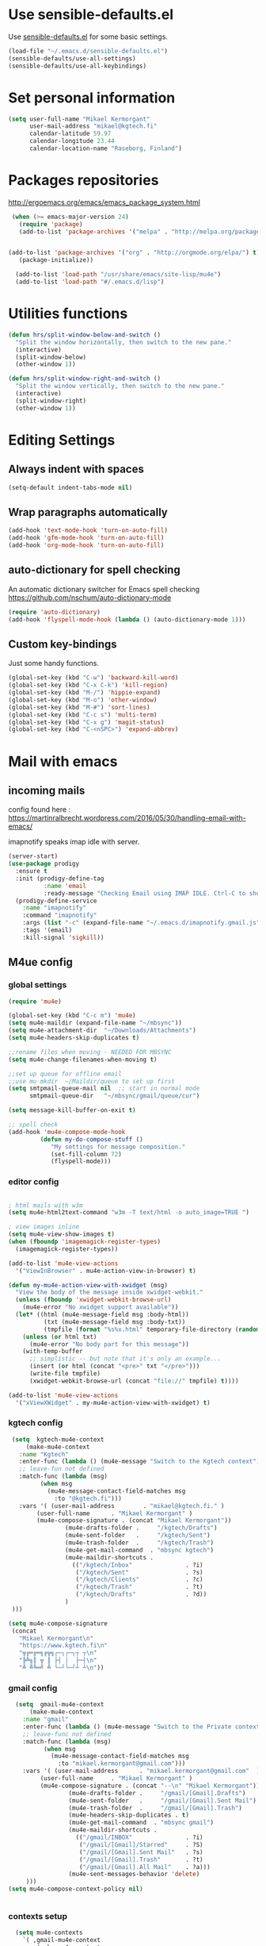 * Use sensible-defaults.el

Use [[https://github.com/hrs/sensible-defaults.el][sensible-defaults.el]] for some basic settings.

#+BEGIN_SRC emacs-lisp
  (load-file "~/.emacs.d/sensible-defaults.el")
  (sensible-defaults/use-all-settings)
  (sensible-defaults/use-all-keybindings)
#+END_SRC

* Set personal information

#+BEGIN_SRC emacs-lisp
  (setq user-full-name "Mikael Kermorgant"
        user-mail-address "mikael@kgtech.fi"
        calendar-latitude 59.97
        calendar-longitude 23.44
        calendar-location-name "Raseborg, Finland")
#+END_SRC

* Packages repositories

http://ergoemacs.org/emacs/emacs_package_system.html

#+BEGIN_SRC emacs-lisp
 (when (>= emacs-major-version 24)
   (require 'package)
   (add-to-list 'package-archives '("melpa" . "http://melpa.org/packages/")  t)


(add-to-list 'package-archives '("org" . "http://orgmode.org/elpa/") t)
   (package-initialize))

  (add-to-list 'load-path "/usr/share/emacs/site-lisp/mu4e")
  (add-to-list 'load-path "#/.emacs.d/lisp")
#+END_SRC

* Utilities functions
#+BEGIN_SRC emacs-lisp
(defun hrs/split-window-below-and-switch ()
  "Split the window horizontally, then switch to the new pane."
  (interactive)
  (split-window-below)
  (other-window 1))

(defun hrs/split-window-right-and-switch ()
  "Split the window vertically, then switch to the new pane."
  (interactive)
  (split-window-right)
  (other-window 1))
#+END_SRC

* Editing Settings
** Always indent with spaces
#+BEGIN_SRC emacs-lisp
(setq-default indent-tabs-mode nil)
#+END_SRC
** Wrap paragraphs automatically
#+BEGIN_SRC emacs-lisp
(add-hook 'text-mode-hook 'turn-on-auto-fill)
(add-hook 'gfm-mode-hook 'turn-on-auto-fill)
(add-hook 'org-mode-hook 'turn-on-auto-fill)
#+END_SRC

** auto-dictionary for spell checking
   An automatic dictionary switcher for Emacs spell checking
   https://github.com/nschum/auto-dictionary-mode
#+BEGIN_SRC emacs-lisp
(require 'auto-dictionary)
(add-hook 'flyspell-mode-hook (lambda () (auto-dictionary-mode 1)))
#+END_SRC

** Custom key-bindings
   Just some handy functions.

#+BEGIN_SRC emacs-lisp
  (global-set-key (kbd "C-w") 'backward-kill-word)
  (global-set-key (kbd "C-x C-k") 'kill-region)
  (global-set-key (kbd "M-/") 'hippie-expand)
  (global-set-key (kbd "M-o") 'other-window)
  (global-set-key (kbd "M-#") 'sort-lines)
  (global-set-key (kbd "C-c s") 'multi-term)
  (global-set-key (kbd "C-x g") 'magit-status)
  (global-set-key (kbd "C-<nSPC>") 'expand-abbrev)

#+END_SRC
* Mail with emacs
** incoming mails
   config found here :
   https://martinralbrecht.wordpress.com/2016/05/30/handling-email-with-emacs/

   imapnotify speaks imap idle with server.
   #+BEGIN_SRC emacs-lisp
(server-start)
(use-package prodigy
  :ensure t
  :init (prodigy-define-tag
          :name 'email
          :ready-message "Checking Email using IMAP IDLE. Ctrl-C to shutdown.")
  (prodigy-define-service
    :name "imapnotify"
    :command "imapnotify"
    :args (list "-c" (expand-file-name "~/.emacs.d/imapnotify.gmail.js" (getenv "HOME")))
    :tags '(email)
    :kill-signal 'sigkill))
   #+END_SRC
** M4ue config
*** global settings
    #+BEGIN_SRC emacs-lisp
(require 'mu4e)

(global-set-key (kbd "C-c m") 'mu4e)
(setq mu4e-maildir (expand-file-name "~/mbsync"))
(setq mu4e-attachment-dir  "~/Downloads/Attachments")
(setq mu4e-headers-skip-duplicates t)

;;rename files when moving - NEEDED FOR MBSYNC
(setq mu4e-change-filenames-when-moving t)

;;set up queue for offline email
;;use mu mkdir  ~/Maildir/queue to set up first
(setq smtpmail-queue-mail nil  ;; start in normal mode
      smtpmail-queue-dir   "~/mbsync/gmail/queue/cur")

(setq message-kill-buffer-on-exit t)

;; spell check
(add-hook 'mu4e-compose-mode-hook
         (defun my-do-compose-stuff ()
            "My settings for message composition."
            (set-fill-column 72)
            (flyspell-mode)))
    #+END_SRC

*** editor config
    #+BEGIN_SRC emacs-lisp

; html mails with w3m
(setq mu4e-html2text-command "w3m -T text/html -o auto_image=TRUE ")

; view images inline
(setq mu4e-view-show-images t)
(when (fboundp 'imagemagick-register-types)
  (imagemagick-register-types))

(add-to-list 'mu4e-view-actions
  '("ViewInBrowser" . mu4e-action-view-in-browser) t)

(defun my-mu4e-action-view-with-xwidget (msg)
  "View the body of the message inside xwidget-webkit."
  (unless (fboundp 'xwidget-webkit-browse-url)
    (mu4e-error "No xwidget support available"))
  (let* ((html (mu4e-message-field msg :body-html))
          (txt (mu4e-message-field msg :body-txt))
          (tmpfile (format "%s%x.html" temporary-file-directory (random t))))
    (unless (or html txt)
      (mu4e-error "No body part for this message"))
    (with-temp-buffer
      ;; simplistic -- but note that it's only an example...
      (insert (or html (concat "<pre>" txt "</pre>")))
      (write-file tmpfile)
      (xwidget-webkit-browse-url (concat "file://" tmpfile) t))))

(add-to-list 'mu4e-view-actions
  '("xViewXWidget" . my-mu4e-action-view-with-xwidget) t)
    #+END_SRC

*** kgtech config
    #+BEGIN_SRC emacs-lisp
    (setq  kgtech-mu4e-context
        (make-mu4e-context
	  :name "Kgtech"
	  :enter-func (lambda () (mu4e-message "Switch to the Kgtech context"))
	  ;; leave-fun not defined
	  :match-func (lambda (msg)
			(when msg
			  (mu4e-message-contact-field-matches msg
			    :to "@kgtech.fi")))
	  :vars '( (user-mail-address	     . "mikael@kgtech.fi." )
		   (user-full-name	    . "Mikael Kermorgant" )
		   (mu4e-compose-signature . (concat "Mikael Kermorgant"))
                   (mu4e-drafts-folder .     "/kgtech/Drafts")
                   (mu4e-sent-folder   .     "/kgtech/Sent")
                   (mu4e-trash-folder  .     "/kgtech/Trash")
                   (mu4e-get-mail-command  . "mbsync kgtech")
                   (mu4e-maildir-shortcuts .
                     (("/kgtech/Inbox"               . ?i)
                      ("/kgtech/Sent"                . ?s)
                      ("/kgtech/Clients"             . ?c)
                      ("/kgtech/Trash"               . ?t)
                      ("/kgtech/Drafts"              . ?d))
                   )
    )))

   (setq mu4e-compose-signature
    (concat
      "Mikael Kermorgant\n"
      "https://www.kgtech.fi\n"
      "╦╔═╔═╗╔╦╗┌─┐┌─┐┬ ┬\n"
      "╠╩╗║ ╦ ║ ├┤ │  ├─┤\n"
      "╩ ╩╚═╝ ╩ └─┘└─┘┴ ┴\n"))
    #+END_SRC

*** gmail config
    #+BEGIN_SRC emacs-lisp
    (setq  gmail-mu4e-context
        (make-mu4e-context
	  :name "gmail"
	  :enter-func (lambda () (mu4e-message "Switch to the Private context"))
	  ;; leave-func not defined
	  :match-func (lambda (msg)
			(when msg
			  (mu4e-message-contact-field-matches msg
			    :to "mikael.kermorgant@gmail.com")))
	  :vars '( (user-mail-address	   . "mikael.kermorgant@gmail.com"  )
		   (user-full-name	   . "Mikael Kermorgant" )
		   (mu4e-compose-signature . (concat "--\n" "Mikael Kermorgant"))
                   (mu4e-drafts-folder .     "/gmail/[Gmail].Drafts")
                   (mu4e-sent-folder   .     "/gmail/[Gmail].Sent Mail")
                   (mu4e-trash-folder  .     "/gmail/[Gmail].Trash")
                   (mu4e-headers-skip-duplicates . t)
                   (mu4e-get-mail-command  . "mbsync gmail")
                   (mu4e-maildir-shortcuts .
                     (("/gmail/INBOX"               . ?i)
                      ("/gmail/[Gmail]/Starred"     . ?S)
                      ("/gmail/[Gmail].Sent Mail"   . ?s)
                      ("/gmail/[Gmail].Trash"       . ?t)
                      ("/gmail/[Gmail].All Mail"    . ?a)))
                   (mu4e-sent-messages-behavior 'delete)
       )))
  (setq mu4e-compose-context-policy nil)


    #+END_SRC

*** contexts setup
    #+BEGIN_SRC emacs-lisp
  (setq mu4e-contexts
    `( ,gmail-mu4e-context
       ,(make-mu4e-context
	  :name "Yahoo"
	  :enter-func (lambda () (mu4e-message "Switch to the Yahoo context"))
	  ;; leave-fun not defined
	  :match-func (lambda (msg)
			(when msg
			  (mu4e-message-contact-field-matches msg
			    :to "mikael.kermorgant@yahoo.fr")))
	  :vars '( (user-mail-address	     . "mikael.kermorgant@yahoo.fr." )
		   (user-full-name	    . "Mikael Kermorgant" )
		   (mu4e-compose-signature . (concat "Mikael Kermorgant"))
                   (mu4e-drafts-folder .     "/yahoo/drafts")
                   (mu4e-sent-folder   .     "/yahoo/sent")
                   (mu4e-trash-folder  .     "/yahoo/trash")
                   (mu4e-get-mail-command  . "mbsync yahoo")
                   (mu4e-maildir-shortcuts .
                     (("/yahoo/Inbox"               . ?i))
                   )

      ))
      , kgtech-mu4e-context
))

  ;; set `mu4e-context-policy` and `mu4e-compose-policy` to tweak when mu4e should
  ;; guess or ask the correct context, e.g.

  ;; start with the first (default) context;
  ;; default is to ask-if-none (ask when there's no context yet, and none match)
  ;; (setq mu4e-context-policy 'pick-first)

  ;; compose with the current context is no context matches;
  ;; default is to ask
    #+END_SRC

** msmtp

#+BEGIN_SRC emacs-lisp
; use msmtp
(setq message-send-mail-function 'message-send-mail-with-sendmail)
(setq sendmail-program "/usr/bin/msmtp")
; tell msmtp to choose the SMTP server according to the from field in the outgoing email
(setq message-sendmail-extra-arguments '("--read-envelope-from"))
(setq message-sendmail-f-is-evil 't)
#+END_SRC

** org-mode integration
#+BEGIN_SRC emacs-lisp
;;store org-mode links to messages
(require 'org-mu4e)

;;store link to message if in header view, not to header query
(setq org-mu4e-link-query-in-headers-mode nil)

(add-hook 'message-mode-hook 'orgstruct++-mode 'append)
(add-hook 'message-mode-hook 'turn-on-auto-fill 'append)
;(add-hook 'message-mode-hook 'org-bullets-mode 'append)
;(add-hook 'message-mode-hook 'orgtbl-mode 'append)
(add-hook 'message-mode-hook 'auto-complete-mode 'append)
#+END_SRC

* Coding
** Flycheck
Read this : http://www.flycheck.org/en/latest/user/quickstart.html

#+BEGIN_SRC emacs-lisp

(use-package flycheck
  :ensure t
  :init (global-flycheck-mode))

(add-hook 'markdown-mode-hook #'flycheck-mode)
(add-hook 'gfm-mode-hook #'flycheck-mode)
(add-hook 'text-mode-hook #'flycheck-mode)
(add-hook 'org-mode-hook #'flycheck-mode)

;(add-hook 'after-init-hook #'global-flycheck-mode)
#+END_SRC

** Yaml
#+BEGIN_SRC emacs-lisp
(require 'yaml-mode)
(add-to-list 'auto-mode-alist '("\\.yml\\'" . yaml-mode))
#+END_SRC

** Webdev
*** PHP coding stuff
**** php-mode + hooks
 #+BEGIN_SRC emacs-lisp
 (require 'php-mode)

 (setq auto-mode-alist (append '(("\.php$" . php-mode)) auto-mode-alist))
 (eval-after-load 'php-mode '(require 'php-ext))
 ;(eval-after-load 'php-mode '(require 'company-php))

(defun my-php-mode-hook ()
;;  (auto-complete-mode t)
;;  (setq ac-sources  '(ac-source-php ) )
;;  (require 'ac-php)
  (setq indent-tabs-mode nil)
  (setq c-basic-offset 2)
  (setq php-template-compatibility nil)
  (setq php-manual-path "/usr/local/share/php/php-chunked-xhtml/")
  (subword-mode 1)
  (company-mode t)
  (ac-config-default)

  (setq ac-auto-start 3)
  (setq ac-expand-on-auto-complete t)
;  (ac-set-trigger-key "TAB")
 ; (setq ac-use-quick-help nil)

;  (setq ac-expand-on-auto-complete t)
  (php-enable-symfony2-coding-style)
 ; (add-to-list 'company-backends 'company-ac-php-backend)
  ;(define-key php-mode-map  (kbd "C-SPC") 'company-complete )
)

(add-hook 'php-mode-hook 'my-php-mode-hook)

;  (add-hook 'php-mode-hook
;            '(lambda ()
;               (auto-complete-mode t)
;               (require 'ac-php)
;               (setq ac-sources  '(ac-source-php ) )
;               (yas-global-mode 1)
;               (define-key php-mode-map  (kbd "C-=") 'ac-php-find-symbol-at-point)   ;goto define
;               (define-key php-mode-map  (kbd "C-t") 'ac-php-location-stack-back   ) ;go back
;               ))

 (add-hook 'php-mode-hook
           '(lambda ()
	      (require 'company-php)
	      (company-mode t)
              (add-to-list 'company-backends 'company-ac-php-backend
              (define-key php-mode-map  (kbd "C-SPC") 'company-complete )
	      ))
  )

 (add-hook 'php-mode-hook
           '(lambda ()
	      (when (derived-mode-p 'php-mode)
		(ggtags-mode 1))
	      )
	   )
 (add-hook 'php-mode-hook
	   '(lambda ()
	      (add-to-list 'write-file-functions 'delete-trailing-whitespace))
	   )
 #+END_SRC
**** Debugging

 https://www.mediawiki.org/wiki/MediaWiki-Vagrant/Advanced_usage#Emacs_with_geben

 #+BEGIN_SRC emacs_lisp
 (autoload 'geben "geben" "PHP Debugger on Emacs" t)
 ; firebug shorcuts
 (eval-after-load 'geben
   '(progn
     (define-key geben-mode-map (kbd "<f8>") 'geben-run)
     (define-key geben-mode-map (kbd "<f10>") 'geben-step-over)
     (define-key geben-mode-map (kbd "<f11>") 'geben-step-into)
     (define-key geben-mode-map (kbd "S-<f11>") 'geben-step-out)))
 #+END_SRC

*** Web-mode
#+BEGIN_SRC emacs-lisp
 (require 'web-mode)

 (add-to-list 'auto-mode-alist '("\\.md\\'" . web-mode))
 (add-to-list 'auto-mode-alist '("\\.html\\'" . web-mode))
 (add-to-list 'auto-mode-alist '("\\.html.twig\\'" . web-mode))
 (add-to-list 'auto-mode-alist '("\\.tpl\\.php\\'" . web-mode))

 (setq web-mode-enable-css-colorization t)
 (setq web-mode-enable-current-element-highlight t)
 (setq web-mode-ac-sources-alist
   '(("css" . (ac-source-css-property))
     ("html" . (ac-source-words-in-buffer ac-source-abbrev))))
 (setq web-mode-code-indent-offset 2)
 (setq web-mode-css-indent-offset 2)
 (setq web-mode-markup-indent-offset 2)
 ;; padding
 ;; For <style> parts
 (setq web-mode-style-padding 1)
 ;; For <script> parts
 (setq web-mode-script-padding 1)
 ;; For multi-line blocks
 (setq web-mode-block-padding 0)
#+END_SRC
*** CSS & SCSS
 #+BEGIN_SRC emacs-lisp
 (add-hook 'css-mode-hook
           (lambda ()
           (rainbow-mode)
           (setq css-indent-offset 2)))
 (autoload 'scss-mode "scss-mode")
 (add-to-list 'auto-mode-alist '("\\.scss\\'" . scss-mode))
 #+END_SRC

*** Javascript

#+BEGIN_SRC emacs-lisp
(add-to-list 'auto-mode-alist '("\\.js\\'" . js2-mode))
#+END_SRC
** Projectile

Projectile's default binding of =projectile-ag= to =C-c p s s= is clunky enough
that I rarely use it (and forget it when I need it). This binds the
easier-to-type =C-c C-v= and =C-c v= to useful searches.

#+BEGIN_SRC emacs-lisp
  (defun hrs/search-project-for-symbol-at-point ()
    "Use `projectile-ag' to search the current project for `symbol-at-point'."
    (interactive)
    (projectile-ag (projectile-symbol-at-point)))

  (global-set-key (kbd "C-c v") 'projectile-ag)
  (global-set-key (kbd "C-c C-v") 'hrs/search-project-for-symbol-at-point)

  (setq projectile-switch-project-action 'neotree-projectile-action)

  ;;(setq projectile-keymap-prefix (kbd "C-c C-p"))

  (projectile-global-mode)
#+END_SRC

* Sysadmin
** Docker
#+BEGIN_SRC emacs-lisp
(require 'dockerfile-mode)
(add-to-list 'auto-mode-alist '("Dockerfile\\'" . dockerfile-mode))
#+END_SRC
* UI
** Terminal
#+BEGIN_SRC emacs-lisp
   (require 'multi-term)
   (setq multi-term-program "/bin/bash")

(add-hook 'term-mode-hook
          (lambda ()
            (goto-address-mode)
            (define-key term-raw-map (kbd "M-o") 'other-window)
          ))
#+END_SRC

** Appearance
#+BEGIN_SRC emacs-lisp
(global-font-lock-mode 1)
(tool-bar-mode 0)
(setq-default fill-column 80)
(when window-system
  (scroll-bar-mode -1))
#+END_SRC
** Session
Saving Emacs Sessions
#+BEGIN_SRC emacs-lisp
(desktop-save-mode 1)
#+END_SRC

** Neotree

#+BEGIN_SRC emacs-lisp
(defun neotree-project-dir ()
  "Open NeoTree using the git root."
  (interactive)
  (let ((project-dir (projectile-project-root))
	(file-name (buffer-file-name)))
    (if project-dir
	(if (neotree-toggle)
	    (progn
	      (neotree-dir project-dir)
	      (neotree-find file-name)))
      (message "Could not find git project root."))))

(global-set-key [f8] 'neotree-project-dir)
(require 'neotree)

(global-set-key [f8] 'neotree-toggle)
(setq neo-smart-open t)
(setq neo-window-width 40)
 #+END_SRC

** Custom solarized-dark theme


#+BEGIN_SRC emacs-lisp

  (when window-system
    (setq solarized-use-variable-pitch nil)
    (setq solarized-height-plus-1 1.0)
    (setq solarized-height-plus-2 1.0)
    (setq solarized-height-plus-3 1.0)
    (setq solarized-height-plus-4 1.0)
    (setq solarized-high-contrast-mode-line t)
    (load-theme 'solarized-dark t))
 #+END_SRC

** Highlight the current line

=global-hl-line-mode= softly highlights the background color of the line
containing point. It makes it a bit easier to find point, and it's useful when
pairing or presenting code.

#+BEGIN_SRC emacs-lisp
  (when window-system
    (global-hl-line-mode))
#+END_SRC

** Windmove

   #+BEGIN_SRC emacs-lisp
(global-set-key (kbd "C-c C-<left>")  'windmove-left)
(global-set-key (kbd "C-c C-<right>") 'windmove-right)
(global-set-key (kbd "C-c C-<up>")    'windmove-up)
(global-set-key (kbd "C-c C-<down>")  'windmove-down)
   #+END_SRC
** buffer cycling
#+BEGIN_SRC emacs-lisp
(require 'swbuff)
#+END_SRC
* Org-mode
** Shortcuts

#+BEGIN_SRC emacs-lisp
(define-key global-map "\C-cl" 'org-store-link)
(define-key global-map "\C-ca" 'org-agenda)
(define-key global-map "\C-cc" 'org-capture)
#+END_SRC
** filetype association
#+BEGIN_SRC emacs-lisp
(add-to-list 'auto-mode-alist '("\\.org$" . org-mode))
(add-to-list 'auto-mode-alist '("\\.txt$" . org-mode))
#+END_SRC
** Conflicts
*** shift-select
shift-select works where org-mode does not have special functionality

#+BEGIN_SRC emacs-lisp
(setq org-support-shift-select t)
#+END_SRC
** Display prefs

outline of pretty bullets instead of a list of asterisks.

#+BEGIN_SRC emacs-lisp
  (add-hook 'org-mode-hook
          (lambda ()
            (org-bullets-mode t)))
#+END_SRC

Use syntax highlighting in source blocks while editing.


#+BEGIN_SRC emacs-lisp
(setq org-src-fontify-natively t)
#+END_SRC

I like seeing a little downward-pointing arrow instead of the usual ellipsis (...) that org displays when there’s stuff under a header.

#+BEGIN_SRC emacs-lisp
(setq org-ellipsis "⤵")
#+END_SRC
** Task and org-capture management
*** Capturing tasks
Define a few common tasks as capture templates.

#+BEGIN_SRC emacs-lisp
(setq org-capture-templates
      '(("b" "Blog idea"
         entry
         (file (org-file-path "blog-ideas.org"))
         "* TODO %?\n")

        ("l" "Today I Learned..."
         entry
         (file+datetree (org-file-path "til.org"))
         "* %?\n")

        ("r" "Reading"
         checkitem
         (file (org-file-path "to-read.org")))

        ("t" "Todo"
         entry
         (file org-index-file)
         "* TODO %?\n")))
#+END_SRC

** Latex export
   useful source comments here :
   https://github.com/yyr/org-mode/blob/master/lisp/ox-latex.el
   #+BEGIN_SRC noemacs-lisp
(add-to-list 'org-latex-classes
             '("kgtech1"
               "\\documentclass{article}
\\usepackage[hidelinks]{hyperref}
\\usepackage[hyperref,x11names]{xcolor}
\\usepackage[colorlinks=true,urlcolor=SteelBlue4,linkcolor=Firebrick4]{hyperref}
               [NO-DEFAULT-PACKAGES]
               [NO-PACKAGES]"
             ("\\section{%s}" . "\\section*{%s}")
             ("\\subsection{%s}" . "\\subsection*{%s}")
             ("\\subsubsection{%s}" . "\\subsubsection*{%s}")
             ("\\paragraph{%s}" . "\\paragraph*{%s}")
             ("\\subparagraph{%s}" . "\\subparagraph*{%s}")))



   #+END_SRC
*** from alcove
**** template definition
    #+BEGIN_SRC emacs-lisp
(setq org-src-fontify-natively t
      org-latex-listings t)

(setq org-latex-template
      "\\documentclass[a4paper,oneside]{scrartcl}
[NO-DEFAULT-PACKAGES]
[NO-PACKAGES]
\\oddsidemargin -0.5 cm
\\evensidemargin -0.5 cm
\\marginparwidth 0.0 in
\\parindent 0.0 in
\\topmargin -1.5 cm
\\textheight 25.7 cm
\\textwidth 17 cm
\\advance\\headsep 2 ex
\\advance\\textheight -2 cm
\\renewcommand{\\baselinestretch}{1.14}
\\addtolength{\\parskip}{1.2 ex}

\\usepackage{color}
\\usepackage{listings}
\\usepackage{fancyheadings}

\\definecolor{lightgray}{RGB}{230,230,230}
\\definecolor{orange}{RGB}{255,127,0}
\\lstset{
breaklines=true,
breakindent=40pt,
prebreak=\\raisebox {0 ex }[0 ex ][0 ex ]{ \\ensuremath { \\hookleftarrow }},
basicstyle=\\ttfamily\\small,
keywordstyle=\\color{black}\\bfseries\\underbar,
identifierstyle=,
stringstyle=\\color{orange},
commentstyle=\\color{red},
language=bash,
backgroundcolor=\\color{lightgray},
showstringspaces=false}

\\lstdefinelanguage{diff}{
  morecomment=[f][\\color{black}\\bfseries\\underbar]{diff},
  morecomment=[f][\\color{blue}]{@@},
  morecomment=[f][\\color{red}]-,
  morecomment=[f][\\color{green}]+,
  morecomment=[f][\\color{black}]{---},
  morecomment=[f][\\color{black}]{+++},
}

\\fancyhf{}
\\fancyhf[HRE,HLO]{\\leftmark}
\\fancyhf[HLE,HRO]{\\includegraphics[width=2cm]{%s}}
\\fancyhf[FLE,FLO]{\\bfseries \\THETITLE}
\\fancyhf[FRE,FRO]{\\bfseries \\thepage/\\pageref*{LastPage}}

\\pagestyle{fancy}
\\linespread{1.05}

\\def\\title#1{\\gdef\\@title{#1}\\gdef\\THETITLE{#1}}
\\makeatletter
\\renewcommand\\maketitle{
  \\thispagestyle{empty}
  \\begin{center}
    \\includegraphics[width=8cm]{%s}\\par
    {\\Huge \\bfseries \\THETITLE\\par}
    {\\Large \\@author\\par}
    {\\large \\@date\\par}
  \\end{center}
}
\\makeatother

\\usepackage{graphicx}
\\usepackage{longtable}
\\usepackage{wrapfig}
\\usepackage{soul}
\\usepackage[colorlinks=true,urlcolor=SteelBlue4,linkcolor=Firebrick4]{hyperref}
\\usepackage[hyperref,x11names]{xcolor}
\\usepackage[a4]{}
\\usepackage{fancyheadings}
\\usepackage{palatino}
\\usepackage[frenchb, english]{babel}
\\usepackage[french]{varioref}
\\usepackage{float}
\\usepackage{lastpage}
\\usepackage{color}
\\usepackage[osf,sc]{mathpazo}
\\usepackage{MnSymbol}
\\usepackage[babel=true]{microtype}
\\usepackage{marvosym}
"
)
    #+END_SRC
**** class kgtech
    #+BEGIN_SRC emacs-lisp
(with-eval-after-load 'ox-latex
  (add-to-list 'org-latex-classes
   `("kgtech"
     ,(format org-latex-template "\\string~/kgtech.jpg" "\\string~/kgtech.jpg")
     ("\\section{%s}" . "\\section*{%s}")
     ("\\subsection{%s}" . "\\subsection*{%s}")
     ("\\subsubsection{%s}" . "\\subsubsection*{%s}")
     ("\\paragraph{%s}" . "\\paragraph*{%s}")
     ("\\subparagraph{%s}" . "\\subparagraph*{%s}")))
)
    #+END_SRC
*** a4article
    #+BEGIN_SRC emacs-lisp
(with-eval-after-load 'ox-latex

  (add-to-list 'org-latex-classes
         '("a4article" "\\documentclass[11pt,a4paper]{article}
\\usepackage[hyperref,x11names]{xcolor}
\\usepackage[colorlinks=true,urlcolor=SteelBlue4,linkcolor=Firebrick4]{hyperref}
"
            ("\\section{%s}" . "\\section*{%s}")
            ("\\subsection{%s}" . "\\subsection*{%s}")
            ("\\subsubsection{%s}" . "\\subsubsection*{%s}")
            ("\\paragraph{%s}" . "\\paragraph*{%s}")
            ("\\subparagraph{%s}" . "\\subparagraph*{%s}")))
)
    #+END_SRC

*** hitec
    #+BEGIN_SRC emacs-lisp
(with-eval-after-load 'ox-latex

  (add-to-list 'org-latex-classes
             '("hitec"
             "\\documentclass{hitec}
               \\usepackage{graphicx}
               \\usepackage{parskip}
               \\usepackage{pstricks}
               \\usepackage{textcomp}
               \\usepackage[tikz]{bclogo}
               \\usepackage{listings}
               \\usepackage{fancyvrb}
               \\presetkeys{bclogo}{ombre=true,epBord=3,couleur = blue!15!white,couleurBord = red,arrondi = 0.2,logo=\bctrombone}{}
               \\usetikzlibrary{patterns}
               \\company{Kgtech}
               \\usepackage[hyperref,x11names]{xcolor}
               \\usepackage[colorlinks=true,urlcolor=SteelBlue4,linkcolor=Firebrick4]{hyperref}
               [NO-DEFAULT-PACKAGES]
               [NO-PACKAGES]"
               ("\\section{%s}" . "\\section*{%s}")
               ("\\subsection{%s}" . "\\subsection*{%s}")
               ("\\subsubsection{%s}" . "\\subsubsection*{%s}")
               ("\\paragraph{%s}" . "\\paragraph*{%s}")
               ("\\subparagraph{%s}" . "\\subparagraph*{%s}")))
)
    #+END_SRC


*** from koma
    #+BEGIN_SRC noemacs-lisp
(setq org-latex-classes nil)
(add-to-list 'org-latex-classes
          '("koma-article"
             "\\documentclass{scrartcl}"
             ("\\section{%s}" . "\\section*{%s}")
             ("\\subsection{%s}" . "\\subsection*{%s}")
             ("\\subsubsection{%s}" . "\\subsubsection*{%s}")
             ("\\paragraph{%s}" . "\\paragraph*{%s}")
             ("\\subparagraph{%s}" . "\\subparagraph*{%s}")))
    #+END_SRC
*** koma try
    #+BEGIN_SRC noemacs-lisp

(require 'ox-koma-letter)

(eval-after-load 'ox-koma-letter
  '(progn
     (add-to-list 'org-latex-classes
                  '("my-letter"
                    "\\documentclass\{scrlttr2\}
     \\usepackage[english]{babel}
     \\setkomavar{frombank}{(1234)\\,567\\,890}
     \[DEFAULT-PACKAGES]
     \[PACKAGES]
     \[EXTRA]"))

     (setq org-koma-letter-default-class "my-letter")))

    #+END_SRC

*** from emacs-fu
    #+BEGIN_SRC noemacs-lisp
(add-to-list 'org-latex-classes
  '("djcb-org-article"
"\\documentclass[11pt,a4paper]{article}
\\usepackage[T1]{fontenc}
\\usepackage{graphicx}
\\usepackage{geometry}
\\geometry{a4paper, textwidth=6.5in, textheight=10in,
            marginparsep=7pt, marginparwidth=.6in}
\\pagestyle{empty}
\\title{}
      [NO-DEFAULT-PACKAGES]
      [NO-PACKAGES]"
     ("\\section{%s}" . "\\section*{%s}")
     ("\\subsection{%s}" . "\\subsection*{%s}")
     ("\\subsubsection{%s}" . "\\subsubsection*{%s}")
     ("\\paragraph{%s}" . "\\paragraph*{%s}")
     ("\\subparagraph{%s}" . "\\subparagraph*{%s}")))

    #+END_SRC

** presentation
#+BEGIN_SRC emacs-lisp
(setq org-reveal-root "file:///~/.emacs.d/reveal.js")
#+END_SRC
* Dired
Load up the assorted dired extensions.

#+BEGIN_SRC emacs-lisp
(require 'dired-x)
(require 'dired+)
(require 'dired-open)
#+END_SRC

Kill buffers of files/directories that are deleted in dired.
#+BEGIN_SRC emacs-lisp
(setq dired-clean-up-buffers-too t)
#+END_SRC

Always copy directories recursively instead of asking every time.
#+BEGIN_SRC emacs-lisp
(setq dired-recursive-copies 'always)
#+END_SRC

Ask before recursively deleting a directory, though.
#+BEGIN_SRC emacs-lisp
(setq dired-recursive-deletes 'top)
#+END_SRC
